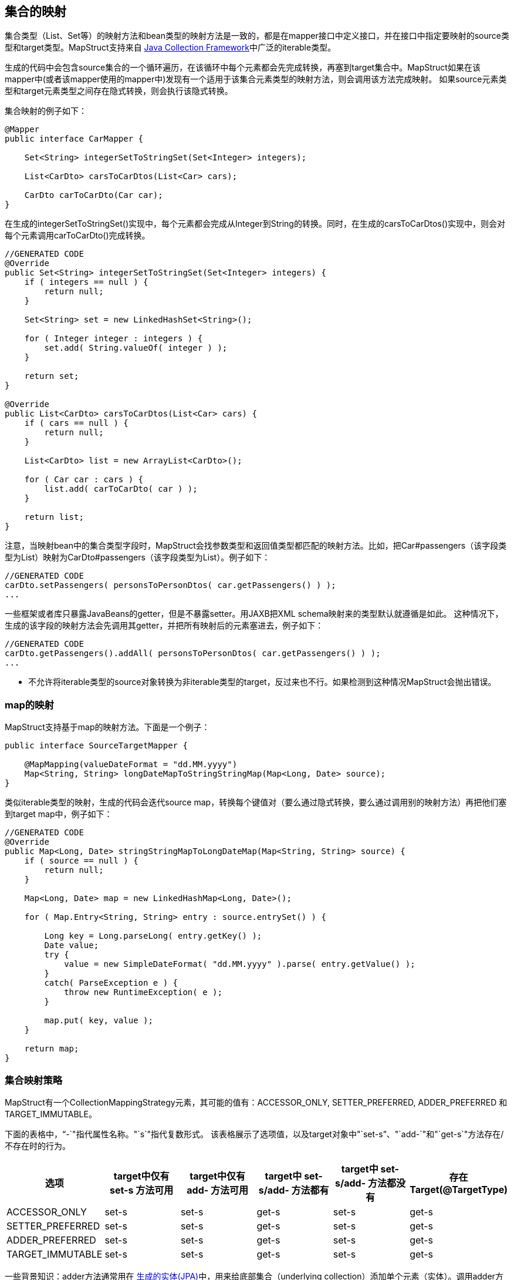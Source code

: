 == 集合的映射

集合类型（List、Set等）的映射方法和bean类型的映射方法是一致的，都是在mapper接口中定义接口，并在接口中指定要映射的source类型和target类型。MapStruct支持来自 https://docs.oracle.com/javase/tutorial/collections/intro/index.html[Java Collection Framework]中广泛的iterable类型。

生成的代码中会包含source集合的一个循环遍历，在该循环中每个元素都会先完成转换，再塞到target集合中。MapStruct如果在该mapper中(或者该mapper使用的mapper中)发现有一个适用于该集合元素类型的映射方法，则会调用该方法完成映射。 如果source元素类型和target元素类型之间存在隐式转换，则会执行该隐式转换。

集合映射的例子如下：

----
@Mapper
public interface CarMapper {

    Set<String> integerSetToStringSet(Set<Integer> integers);

    List<CarDto> carsToCarDtos(List<Car> cars);

    CarDto carToCarDto(Car car);
}
----

在生成的integerSetToStringSet()实现中，每个元素都会完成从Integer到String的转换。同时，在生成的carsToCarDtos()实现中，则会对每个元素调用carToCarDto()完成转换。

----
//GENERATED CODE
@Override
public Set<String> integerSetToStringSet(Set<Integer> integers) {
    if ( integers == null ) {
        return null;
    }

    Set<String> set = new LinkedHashSet<String>();

    for ( Integer integer : integers ) {
        set.add( String.valueOf( integer ) );
    }

    return set;
}

@Override
public List<CarDto> carsToCarDtos(List<Car> cars) {
    if ( cars == null ) {
        return null;
    }

    List<CarDto> list = new ArrayList<CarDto>();

    for ( Car car : cars ) {
        list.add( carToCarDto( car ) );
    }

    return list;
}
----

注意，当映射bean中的集合类型字段时，MapStruct会找参数类型和返回值类型都匹配的映射方法。比如，把Car#passengers（该字段类型为List+++<Person>+++）映射为CarDto#passengers（该字段类型为List+++<PersonDto>+++）。例子如下：+++</PersonDto>++++++</Person>+++

----
//GENERATED CODE
carDto.setPassengers( personsToPersonDtos( car.getPassengers() ) );
...
----

一些框架或者库只暴露JavaBeans的getter，但是不暴露setter。用JAXB把XML schema映射来的类型默认就遵循是如此。 这种情况下，生成的该字段的映射方法会先调用其getter，并把所有映射后的元素塞进去，例子如下：

----
//GENERATED CODE
carDto.getPassengers().addAll( personsToPersonDtos( car.getPassengers() ) );
...
----

* 不允许将iterable类型的source对象转换为非iterable类型的target，反过来也不行。如果检测到这种情况MapStruct会抛出错误。

=== map的映射

MapStruct支持基于map的映射方法。下面是一个例子：

----
public interface SourceTargetMapper {

    @MapMapping(valueDateFormat = "dd.MM.yyyy")
    Map<String, String> longDateMapToStringStringMap(Map<Long, Date> source);
}
----

类似iterable类型的映射，生成的代码会迭代source map，转换每个键值对（要么通过隐式转换，要么通过调用别的映射方法）再把他们塞到target map中，例子如下：

----
//GENERATED CODE
@Override
public Map<Long, Date> stringStringMapToLongDateMap(Map<String, String> source) {
    if ( source == null ) {
        return null;
    }

    Map<Long, Date> map = new LinkedHashMap<Long, Date>();

    for ( Map.Entry<String, String> entry : source.entrySet() ) {

        Long key = Long.parseLong( entry.getKey() );
        Date value;
        try {
            value = new SimpleDateFormat( "dd.MM.yyyy" ).parse( entry.getValue() );
        }
        catch( ParseException e ) {
            throw new RuntimeException( e );
        }

        map.put( key, value );
    }

    return map;
}
----

=== 集合映射策略

MapStruct有一个CollectionMappingStrategy元素，其可能的值有：ACCESSOR_ONLY, SETTER_PREFERRED, ADDER_PREFERRED 和 TARGET_IMMUTABLE。

下面的表格中，"`-`"指代属性名称。"`s`"指代复数形式。 该表格展示了选项值，以及target对象中"`set-s`"、"`add-`"和"`get-s`"方法存在/不存在时的行为。

|===
| 选项 | target中仅有 set-s 方法可用 | target中仅有 add- 方法可用 | target中 set-s/add- 方法都有 | target中 set-s/add- 方法都没有 | 存在Target(@TargetType)

| ACCESSOR_ONLY
| set-s
| set-s
| get-s
| set-s
| get-s

| SETTER_PREFERRED
| set-s
| set-s
| get-s
| set-s
| get-s

| ADDER_PREFERRED
| set-s
| set-s
| get-s
| set-s
| get-s

| TARGET_IMMUTABLE
| set-s
| set-s
| get-s
| set-s
| get-s
|===

一些背景知识：adder方法通常用在 https://www.eclipse.org/webtools/dali/[生成的实体(JPA)]中，用来给底部集合（underlying collection）添加单个元素（实体）。调用adder方法会使得父类（调用adder的bean（实体））和其子类之间建立父子关系。为了找到合适的adder方法，MapStruct会尝试匹配底部集合的的泛型参数类型与候选的adder方法的单个参数的参数类型是否相等。当有多个候选时，setter / getter的复数名称会转换为单数形，并在匹配之外也会使用。

"`DEFAULT `"选项不应该被显式使用。它用于区分用户是否想显式重写@MapperConfig中默认值，以替代@Mapper中隐式的MapStruct选择。DEFAULT 与 ACCESSOR_ONLY 是同义的。

* 当使用adder方法与JPA实体时，Mapstruct假定target集合已经实例化为集合实现类（如ArrayList）。您可以使用工厂来创造一个带有实例化集合的新的target实体，而非让MapStruct用它的构造器创建target实例

=== 用于集合映射的实现类型

当进行集合映射时，如果映射方法声明一个接口类型作为返回值类型时，生成代码会使用该接口的实现类来进行实例化。下面的表格中占了支持的接口类型和生成代码中对应的实现类型： |  接口类型  | 实现类型 | |  ---  | ---  | | Iterable  | ArrayList | | Collection  | ArrayList | | List  | ArrayList | | Set  |LinkedHashSet | | SortedSet  | TreeSet | | NavigableSet  | TreeSet | | Map  | LinkedHashMap | | SortedMap  | TreeMap | | NavigableMap  | TreeMap | | ConcurrentMap  | ConcurrentHashMap | | ConcurrentNavigableMap  | ConcurrentSkipListMap |
